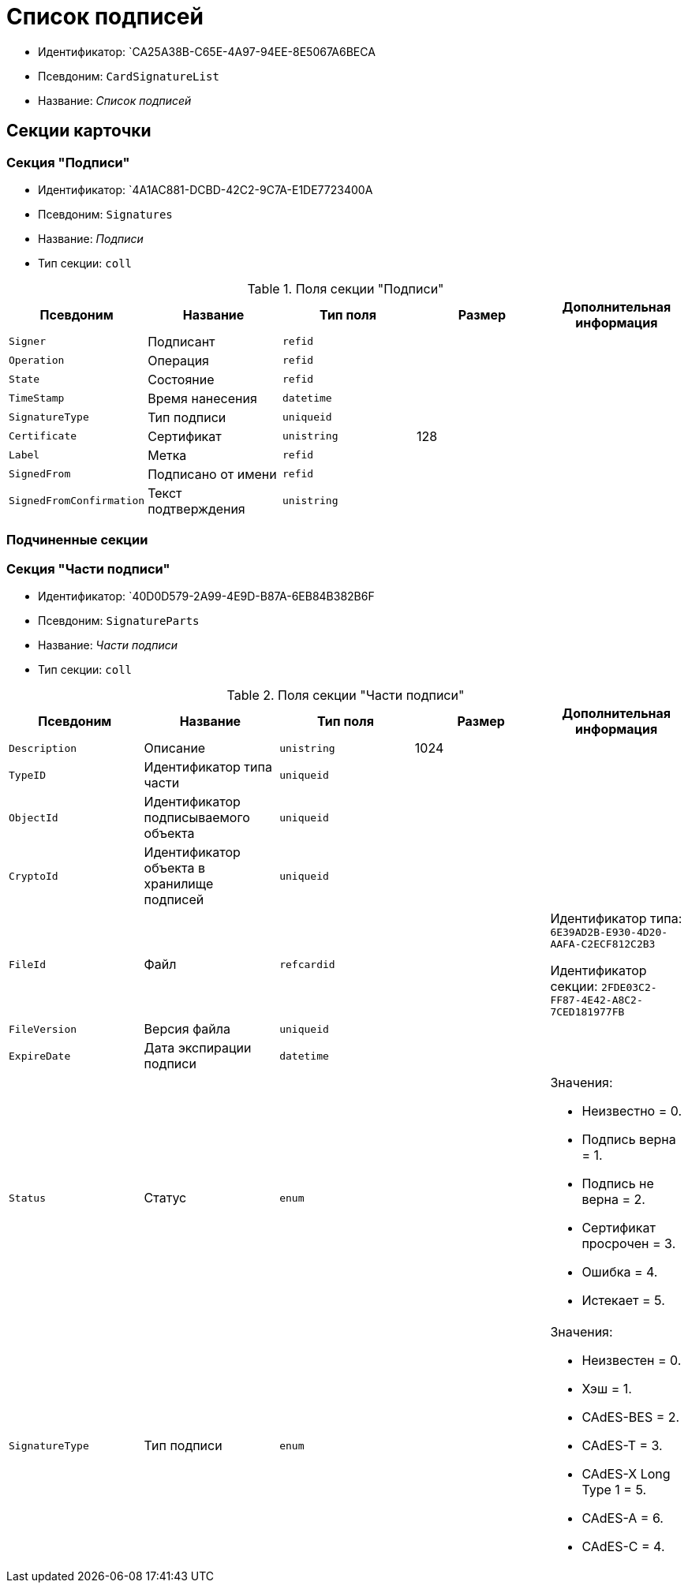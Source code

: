 = Список подписей

* Идентификатор: `CA25A38B-C65E-4A97-94EE-8E5067A6BECA
* Псевдоним: `CardSignatureList`
* Название: _Список подписей_

== Секции карточки

=== Секция "Подписи"

* Идентификатор: `4A1AC881-DCBD-42C2-9C7A-E1DE7723400A
* Псевдоним: `Signatures`
* Название: _Подписи_
* Тип секции: `coll`

.Поля секции "Подписи"
[cols="20%,20%,20%,20%,20%",options="header"]
|===
|Псевдоним |Название |Тип поля |Размер |Дополнительная информация
|`Signer` |Подписант |`refid` | |
|`Operation` |Операция |`refid` | |
|`State` |Состояние |`refid` | |
|`TimeStamp` |Время нанесения |`datetime` | |
|`SignatureType` |Тип подписи |`uniqueid` | |
|`Certificate` |Сертификат |`unistring` |128 |
|`Label` |Метка |`refid` | |
|`SignedFrom` |Подписано от имени |`refid` | |
|`SignedFromConfirmation` |Текст подтверждения |`unistring` | |
|===

=== Подчиненные секции

=== Секция "Части подписи"

* Идентификатор: `40D0D579-2A99-4E9D-B87A-6EB84B382B6F
* Псевдоним: `SignatureParts`
* Название: _Части подписи_
* Тип секции: `coll`

.Поля секции "Части подписи"
[cols="20%,20%,20%,20%,20%",options="header"]
|===
|Псевдоним |Название |Тип поля |Размер |Дополнительная информация
|`Description` |Описание |`unistring` |1024 |
|`TypeID` |Идентификатор типа части |`uniqueid` | |
|`ObjectId` |Идентификатор подписываемого объекта |`uniqueid` | |
|`CryptoId` |Идентификатор объекта в хранилище подписей |`uniqueid` | |
|`FileId` |Файл |`refcardid` | a|
Идентификатор типа: `6E39AD2B-E930-4D20-AAFA-C2ECF812C2B3`

Идентификатор секции: `2FDE03C2-FF87-4E42-A8C2-7CED181977FB`

|`FileVersion` |Версия файла |`uniqueid` | |
|`ExpireDate` |Дата экспирации подписи |`datetime` | |
|`Status` |Статус |`enum` | a|.Значения:
* Неизвестно = 0.
* Подпись верна = 1.
* Подпись не верна = 2.
* Сертификат просрочен = 3.
* Ошибка = 4.
* Истекает = 5.
|`SignatureType` |Тип подписи |`enum` | a|.Значения:
* Неизвестен = 0.
* Хэш = 1.
* CAdES-BES = 2.
* CAdES-T = 3.
* CAdES-X Long Type 1 = 5.
* CAdES-A = 6.
* CAdES-C = 4.
|===

